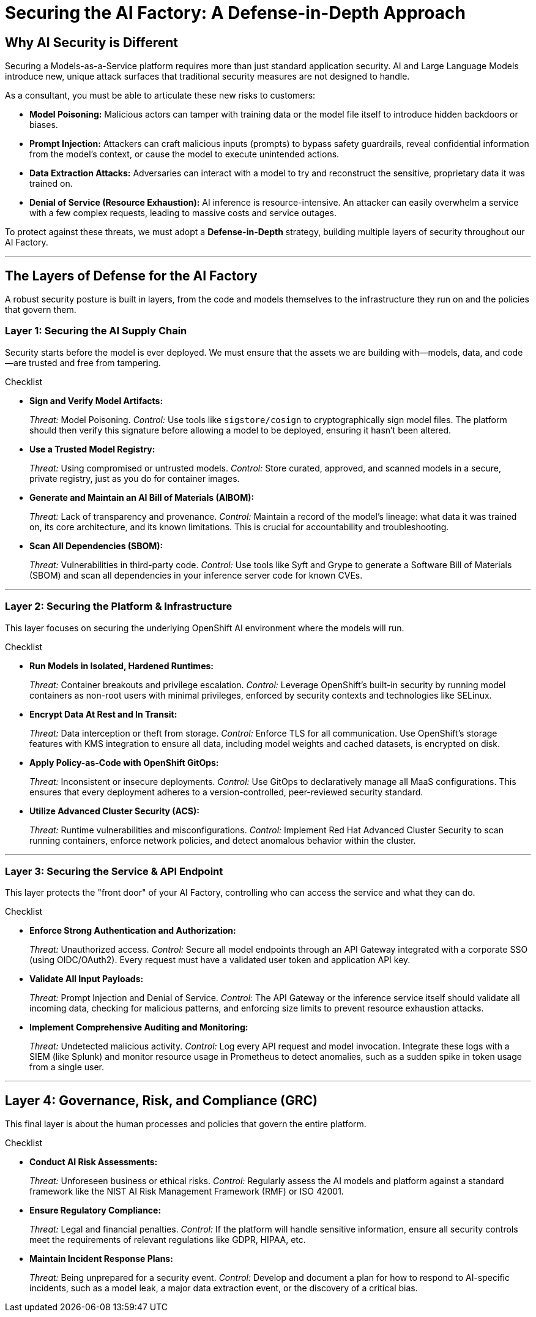 = Securing the AI Factory: A Defense-in-Depth Approach

== Why AI Security is Different

Securing a Models-as-a-Service platform requires more than just standard application security. AI and Large Language Models introduce new, unique attack surfaces that traditional security measures are not designed to handle.

As a consultant, you must be able to articulate these new risks to customers:

  * **Model Poisoning:** Malicious actors can tamper with training data or the model file itself to introduce hidden backdoors or biases.
 * **Prompt Injection:** Attackers can craft malicious inputs (prompts) to bypass safety guardrails, reveal confidential information from the model's context, or cause the model to execute unintended actions.
 * **Data Extraction Attacks:** Adversaries can interact with a model to try and reconstruct the sensitive, proprietary data it was trained on.
 * **Denial of Service (Resource Exhaustion):** AI inference is resource-intensive. An attacker can easily overwhelm a service with a few complex requests, leading to massive costs and service outages.

To protect against these threats, we must adopt a **Defense-in-Depth** strategy, building multiple layers of security throughout our AI Factory.

'''

== The Layers of Defense for the AI Factory

A robust security posture is built in layers, from the code and models themselves to the infrastructure they run on and the policies that govern them.

=== Layer 1: Securing the AI Supply Chain

Security starts before the model is ever deployed. We must ensure that the assets we are building with—models, data, and code—are trusted and free from tampering.

.Checklist
* **Sign and Verify Model Artifacts:**
+
--
_Threat:_ Model Poisoning.
_Control:_ Use tools like `sigstore/cosign` to cryptographically sign model files. The platform should then verify this signature before allowing a model to be deployed, ensuring it hasn't been altered.
--
* **Use a Trusted Model Registry:**
+
--
_Threat:_ Using compromised or untrusted models.
_Control:_ Store curated, approved, and scanned models in a secure, private registry, just as you do for container images.
--
* **Generate and Maintain an AI Bill of Materials (AIBOM):**
+
--
_Threat:_ Lack of transparency and provenance.
_Control:_ Maintain a record of the model's lineage: what data it was trained on, its core architecture, and its known limitations. This is crucial for accountability and troubleshooting.
--
* **Scan All Dependencies (SBOM):**
+
--
_Threat:_ Vulnerabilities in third-party code.
_Control:_ Use tools like Syft and Grype to generate a Software Bill of Materials (SBOM) and scan all dependencies in your inference server code for known CVEs.
--

'''

=== Layer 2: Securing the Platform & Infrastructure

This layer focuses on securing the underlying OpenShift AI environment where the models will run.

.Checklist
* **Run Models in Isolated, Hardened Runtimes:**
+
--
_Threat:_ Container breakouts and privilege escalation.
_Control:_ Leverage OpenShift's built-in security by running model containers as non-root users with minimal privileges, enforced by security contexts and technologies like SELinux.
--
* **Encrypt Data At Rest and In Transit:**
+
--
_Threat:_ Data interception or theft from storage.
_Control:_ Enforce TLS for all communication. Use OpenShift's storage features with KMS integration to ensure all data, including model weights and cached datasets, is encrypted on disk.
--
* **Apply Policy-as-Code with OpenShift GitOps:**
+
--
_Threat:_ Inconsistent or insecure deployments.
_Control:_ Use GitOps to declaratively manage all MaaS configurations. This ensures that every deployment adheres to a version-controlled, peer-reviewed security standard.
--
* **Utilize Advanced Cluster Security (ACS):**
+
--
_Threat:_ Runtime vulnerabilities and misconfigurations.
_Control:_ Implement Red Hat Advanced Cluster Security to scan running containers, enforce network policies, and detect anomalous behavior within the cluster.
--

'''

=== Layer 3: Securing the Service & API Endpoint

This layer protects the "front door" of your AI Factory, controlling who can access the service and what they can do.

.Checklist
* **Enforce Strong Authentication and Authorization:**
+
--
_Threat:_ Unauthorized access.
_Control:_ Secure all model endpoints through an API Gateway integrated with a corporate SSO (using OIDC/OAuth2). Every request must have a validated user token and application API key.
--
* **Validate All Input Payloads:**
+
--
_Threat:_ Prompt Injection and Denial of Service.
_Control:_ The API Gateway or the inference service itself should validate all incoming data, checking for malicious patterns, and enforcing size limits to prevent resource exhaustion attacks.
--
* **Implement Comprehensive Auditing and Monitoring:**
+
--
_Threat:_ Undetected malicious activity.
_Control:_ Log every API request and model invocation. Integrate these logs with a SIEM (like Splunk) and monitor resource usage in Prometheus to detect anomalies, such as a sudden spike in token usage from a single user.
--

'''

== Layer 4: Governance, Risk, and Compliance (GRC)

This final layer is about the human processes and policies that govern the entire platform.

.Checklist
* **Conduct AI Risk Assessments:**
+
--
_Threat:_ Unforeseen business or ethical risks.
_Control:_ Regularly assess the AI models and platform against a standard framework like the NIST AI Risk Management Framework (RMF) or ISO 42001.
--
* **Ensure Regulatory Compliance:**
+
--
_Threat:_ Legal and financial penalties.
_Control:_ If the platform will handle sensitive information, ensure all security controls meet the requirements of relevant regulations like GDPR, HIPAA, etc.
--
* **Maintain Incident Response Plans:**
+
--
_Threat:_ Being unprepared for a security event.
_Control:_ Develop and document a plan for how to respond to AI-specific incidents, such as a model leak, a major data extraction event, or the discovery of a critical bias.
--